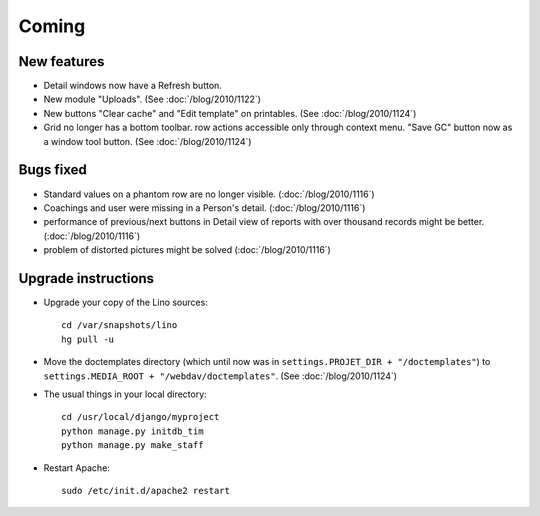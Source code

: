 Coming
======

New features
------------

- Detail windows now have a Refresh button. 

- New module "Uploads". (See :doc:`/blog/2010/1122`)

- New buttons "Clear cache" and "Edit template" on printables. (See :doc:`/blog/2010/1124`)

- Grid no longer has a bottom toolbar. row actions accessible only through context menu. 
  "Save GC" button now as a window tool button. (See :doc:`/blog/2010/1124`)

Bugs fixed
----------

- Standard values on a phantom row are no longer visible.  (:doc:`/blog/2010/1116`)

- Coachings and user were missing in a Person's detail.  (:doc:`/blog/2010/1116`)

- performance of previous/next buttons in Detail view of 
  reports with over thousand records might be better. (:doc:`/blog/2010/1116`)

- problem of distorted pictures might be solved (:doc:`/blog/2010/1116`)


Upgrade instructions
--------------------

- Upgrade your copy of the Lino sources::

    cd /var/snapshots/lino
    hg pull -u
    
- Move the doctemplates directory (which until now was in 
  ``settings.PROJET_DIR + "/doctemplates"``) 
  to 
  ``settings.MEDIA_ROOT + "/webdav/doctemplates"``. 
  (See :doc:`/blog/2010/1124`)

    
  
- The usual things in your local directory::

    cd /usr/local/django/myproject
    python manage.py initdb_tim
    python manage.py make_staff
  
- Restart Apache::

    sudo /etc/init.d/apache2 restart

